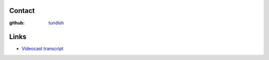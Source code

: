 ..  Titling
    ##++::==~~--''``

Contact
=======

:github: tundish_

Links
=====

* `Videocast transcript`_

.. _tundish: https://github.com/tundish
.. _Videocast transcript: https://github.com/tundish/noseygrindstone
